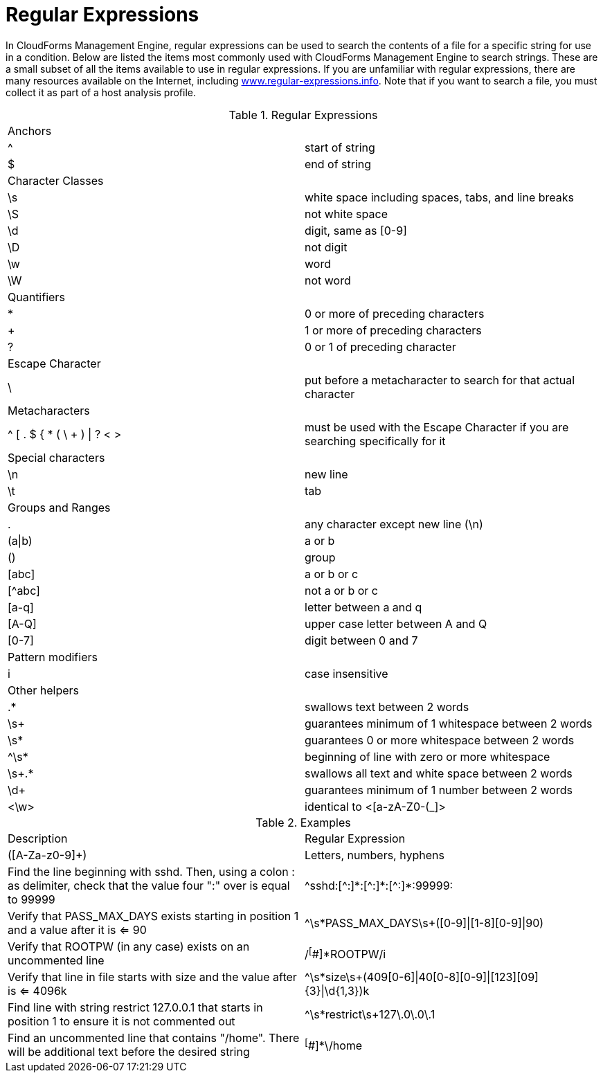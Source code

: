:numbered!:

[appendix]
[[_appe_regular_expressions]]
= Regular Expressions

In CloudForms Management Engine, regular expressions can be used to search the contents of a file for a specific string for use in a condition.
Below are listed the items most commonly used with CloudForms Management Engine to search strings.
These are a small subset of all the items available to use in regular expressions.
If you are unfamiliar with regular expressions, there are many resources available on the Internet, including http://www.regular-expressions.info/[www.regular-expressions.info].
Note that if you want to search a file, you must collect it as part of a host analysis profile. 

.Regular Expressions
[cols="1,1", frame="all"]
|===
| 
						
							Anchors
						
					
|

&#160;

| 
						
							^
						
					
| 
						
							start of string
						
					

| 
						
							$
						
					
| 
						
							end of string
						
					

| 
						
							Character Classes
						
					
|

&#160;

| 
						
							\s
						
					
| 
						
							white space including spaces, tabs, and line breaks
						
					

| 
						
							\S
						
					
| 
						
							not white space
						
					

| 
						
							\d
						
					
| 
						
							digit, same as [0-9]
						
					

| 
						
							\D
						
					
| 
						
							not digit
						
					

| 
						
							\w
						
					
| 
						
							word
						
					

| 
						
							\W
						
					
| 
						
							not word
						
					

| 
						
							Quantifiers
						
					
|

| 
						
							*
						
					
| 
						
							0 or more of preceding characters
						
					

| 
						
							+
						
					
| 
						
							1 or more of preceding characters
						
					

| 
						
							?
						
					
| 
						
							0 or 1 of preceding character
						
					

| 
						
							Escape Character
						
					
|

&#160;

| 
						
							\
						
					
| 
						
							put before a metacharacter to search for that actual character
						
					

| 
						
							Metacharacters
						
					
|

&#160;

| 
						
							^ [ . $ { * ( \ + ) \| ? < >
						
					
| 
						
							must be used with the Escape Character if you are searching specifically for it
						
					

| 
						
							Special characters
						
					
|

&#160;

| 
						
							\n
						
					
| 
						
							new line
						
					

| 
						
							\t
						
					
| 
						
							tab
						
					

| 
						
							Groups and Ranges
						
					
|

&#160;

| 
						
							.
						
					
| 
						
							any character except new line (\n)
						
					

| 
						
							(a\|b)
						
					
| 
						
							a or b
						
					

| 
						
							()
						
					
| 
						
							group
						
					

| 
						
							[abc]
						
					
| 
						
							a or b or c
						
					

| 
						
							[^abc]
						
					
| 
						
							not a or b or c
						
					

| 
						
							[a-q]
						
					
| 
						
							letter between a and q
						
					

| 
						
							[A-Q]
						
					
| 
						
							upper case letter between A and Q
						
					

| 
						
							[0-7]
						
					
| 
						
							digit between 0 and 7
						
					

| 
						
							Pattern modifiers
						
					
|

&#160;

| 
						
							i
						
					
| 
						
							case insensitive
						
					

| 
						
							Other helpers
						
					
|

&#160;

| 
						
							.*
						
					
| 
						
							swallows text between 2 words
						
					

| 
						
							\s+
						
					
| 
						
							guarantees minimum of 1 whitespace between 2 words
						
					

| 
						
							\s*
						
					
| 
						
							guarantees 0 or more whitespace between 2 words
						
					

| 
						
							^\s*
						
					
| 
						
							beginning of line with zero or more whitespace
						
					

| 
						
							\s+.*
						
					
| 
						
							swallows all text and white space between 2 words
						
					

| 
						
							\d+
						
					
| 
						
							guarantees minimum of 1 number between 2 words
						
					

| 
						 
							<\w>
						
					
| 
						
							identical to <[a-zA-Z0-(_]>
						
					
|===

.Examples
[cols="1,1", frame="all"]
|===
| 
						
							Description
						
					
| 
						
							Regular Expression
						
					

| 
						
							([A-Za-z0-9]+)
						
					
| 
						
							Letters, numbers, hyphens
						
					

| 
						
							Find the line beginning with sshd. Then, using a colon : as delimiter, check that the value four ":" over is equal to 99999
						
					
| 
						
							\^sshd:[^:]\*:[\^:]*:[^:]*:99999:
						
						
					

| 
						
							Verify that PASS_MAX_DAYS exists starting in position 1 and a value after it is <= 90
						
					
| 
						
							^\s*PASS_MAX_DAYS\s+([0-9]\|[1-8][0-9]\|90)
						
					

| 
						
							Verify that ROOTPW (in any case) exists on an uncommented line
						
					
| 
						
							/^[^#]*ROOTPW/i
						
					

| 
						
							Verify that line in file starts with size and the value after is <= 4096k
						
					
| 
						
							^\s*size\s+(409[0-6]\|40[0-8][0-9]\|[123][09]{3}\|\d{1,3})k
						
					

| 
						
							Find line with string restrict 127.0.0.1 that starts in position 1 to ensure it is not commented out
						
					
| 
						
							^\s*restrict\s+127\.0\.0\.1
						
					

| 
						
							Find an uncommented line that contains "/home". There will be additional text before the desired string
						
					
| 
						
							^[^#]*\/home
						
					
|===



:numbered:
